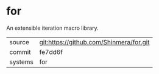 * for

An extensible iteration macro library.

|---------+-----------------------------------------|
| source  | git:https://github.com/Shinmera/for.git |
| commit  | fe7dd6f                                 |
| systems | for                                     |
|---------+-----------------------------------------|
